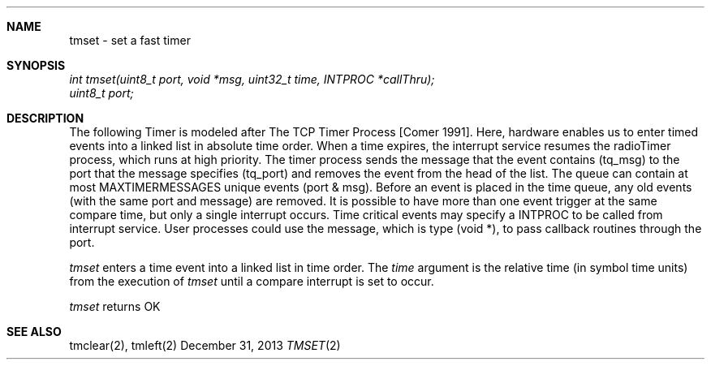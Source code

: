 .\"Modified from man(1) of FreeBSD, the NetBSD mdoc.template, and mdoc.samples.
.\"See Also:
.\"man mdoc.samples for a complete listing of options
.\"man mdoc for the short list of editing options
.\"/usr/share/misc/mdoc.template
.\"groff -mdoc <tmset.2 >tmset.ps
.\"groff -mdoc -Thtml <tmset.2 >tmset.html
.ds release-date December 31, 2013
.ds xinu-platform avr-Xinu
.\"
.Os XINU V7
.Dd \*[release-date] 
.Dt TMSET \&2 \*[xinu-platform]
.Sh NAME
tmset \- set a fast timer
.Sh SYNOPSIS
.Em int
.Em tmset(uint8_t port, void *msg, uint32_t time, INTPROC *callThru);
.br
.Em uint8_t port;
.Sh DESCRIPTION
The following Timer is modeled after The TCP Timer Process [Comer 1991].
Here, hardware enables us to enter timed events into a linked list in
absolute time order. When a time expires, the interrupt service resumes
the radioTimer process, which runs at high priority. The timer process sends
the message that the event contains (tq_msg) to the port that the message
specifies (tq_port) and removes the event from the head of the list. The queue
can contain at most MAXTIMERMESSAGES unique events (port & msg). Before an
event is placed in the time queue, any old events (with the same port and
message) are removed. It is possible to have more than one event trigger at the
same compare time, but only a single interrupt occurs. Time critical events
may specify a INTPROC to be called from interrupt service. User processes
could use the message, which is type (void *), to pass callback routines through
the port.
.Pp
.Ar tmset
enters a time event into a linked list in time order. The
.Ar time
argument
is the relative time (in symbol time units) from the execution of
.Ar tmset
until a compare interrupt is set to occur.
.Pp
.Ar tmset
returns OK
.Pp
.Sh SEE ALSO
tmclear(2), tmleft(2)
